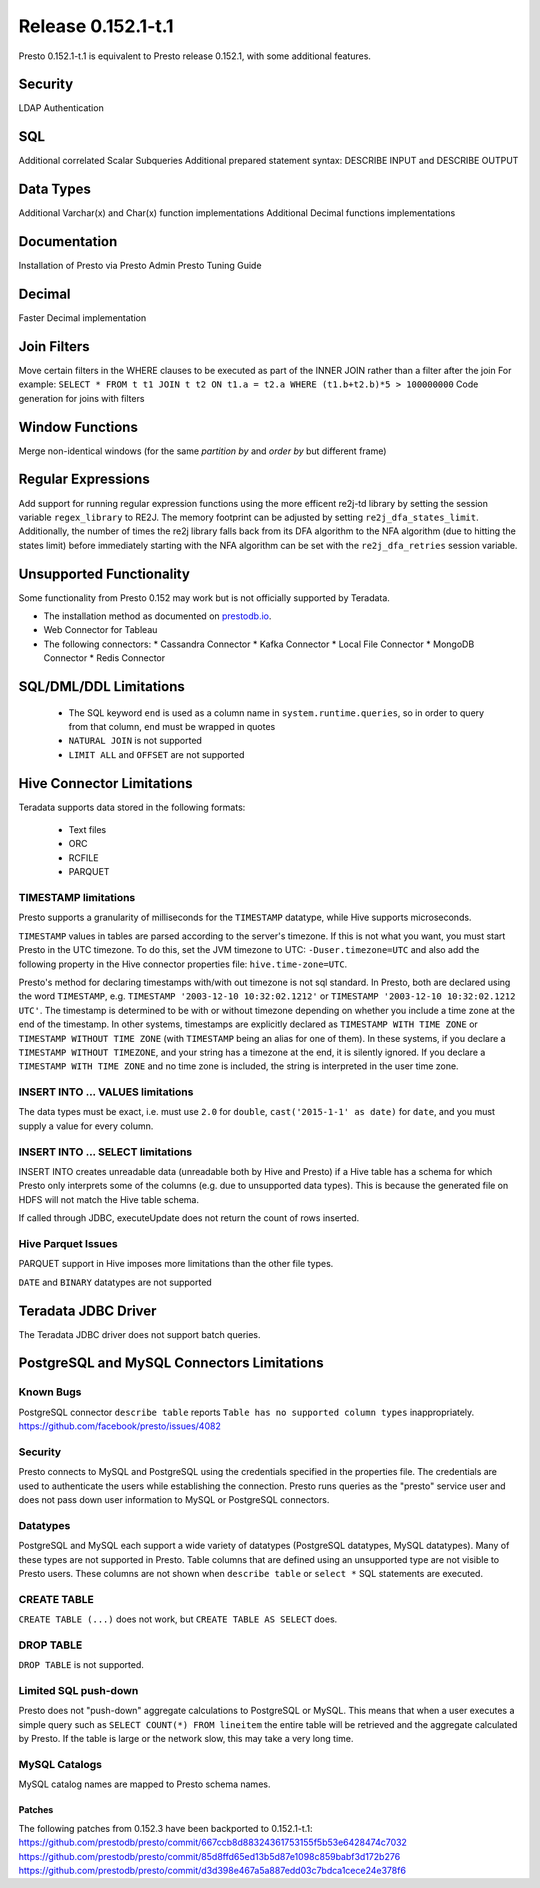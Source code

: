 ===================
Release 0.152.1-t.1
===================

Presto 0.152.1-t.1 is equivalent to Presto release 0.152.1, with some additional features.

Security
--------
LDAP Authentication

SQL
---
Additional correlated Scalar Subqueries
Additional prepared statement syntax: DESCRIBE INPUT and DESCRIBE OUTPUT

Data Types
----------
Additional Varchar(x) and Char(x) function implementations
Additional Decimal functions implementations

Documentation
-------------
Installation of Presto via Presto Admin
Presto Tuning Guide

Decimal
-------
Faster Decimal implementation


Join Filters
------------
Move certain filters in the WHERE clauses to be executed as part of the INNER JOIN rather than a filter after the join
For example: ``SELECT * FROM t t1 JOIN t t2 ON t1.a = t2.a WHERE (t1.b+t2.b)*5 > 100000000``
Code generation for joins with filters


Window Functions
----------------
Merge non-identical windows (for the same `partition by` and `order by` but different frame)


Regular Expressions
-------------------

Add support for running regular expression functions using the more efficent re2j-td library by setting the session
variable ``regex_library`` to RE2J.  The memory footprint can be adjusted by setting ``re2j_dfa_states_limit``.
Additionally, the number of times the re2j library falls back from its DFA algorithm to the NFA algorithm (due to
hitting the states limit) before immediately starting with the NFA algorithm can be set with the ``re2j_dfa_retries``
session variable.

Unsupported Functionality
-------------------------

Some functionality from Presto 0.152 may work but is not officially supported by Teradata.

* The installation method as documented on `prestodb.io <https://prestodb.io/docs/0.152/installation/deployment.html>`_.
* Web Connector for Tableau
* The following connectors:
  * Cassandra Connector
  * Kafka Connector
  * Local File Connector
  * MongoDB Connector
  * Redis Connector

SQL/DML/DDL Limitations
-----------------------

 * The SQL keyword ``end`` is used as a column name in ``system.runtime.queries``, so in order to query from that column, ``end`` must be wrapped in quotes
 * ``NATURAL JOIN`` is not supported
 * ``LIMIT ALL`` and ``OFFSET`` are not supported

Hive Connector Limitations
--------------------------

Teradata supports data stored in the following formats:

 * Text files
 * ORC
 * RCFILE
 * PARQUET

TIMESTAMP limitations
^^^^^^^^^^^^^^^^^^^^^
Presto supports a granularity of milliseconds for the ``TIMESTAMP`` datatype, while Hive
supports microseconds.

``TIMESTAMP`` values in tables are parsed according to the server's timezone. If this is not what you want, you must
start Presto in the UTC timezone. To do this, set the JVM timezone to UTC: ``-Duser.timezone=UTC`` and also add the
following property in  the Hive connector properties file: ``hive.time-zone=UTC``.

Presto's method for declaring timestamps with/with out timezone is not sql standard. In Presto, both are declared using
the word ``TIMESTAMP``, e.g. ``TIMESTAMP '2003-12-10 10:32:02.1212'`` or ``TIMESTAMP '2003-12-10 10:32:02.1212 UTC'``.
The timestamp is determined to be with or without timezone depending on whether you include a time zone at the end of
the timestamp. In other systems, timestamps are explicitly declared as ``TIMESTAMP WITH TIME ZONE`` or
``TIMESTAMP WITHOUT TIME ZONE`` (with ``TIMESTAMP`` being an alias for one of them). In these systems, if you declare a
``TIMESTAMP WITHOUT TIMEZONE``, and your string has a timezone at the end, it is silently ignored. If you declare a
``TIMESTAMP WITH TIME ZONE`` and no time zone is included, the string is interpreted in the user time zone.

INSERT INTO ... VALUES limitations
^^^^^^^^^^^^^^^^^^^^^^^^^^^^^^^^^^
The data types must be exact, i.e. must use ``2.0`` for ``double``, ``cast('2015-1-1' as date)`` for ``date``, and you must supply a value for every column.

INSERT INTO ... SELECT limitations
^^^^^^^^^^^^^^^^^^^^^^^^^^^^^^^^^^
INSERT INTO creates unreadable data (unreadable both by Hive and Presto) if a Hive table has a schema for which Presto
only interprets some of the columns (e.g. due to unsupported data types).  This is because the generated file on HDFS
will not match the Hive table schema.

If called through JDBC, executeUpdate does not return the count of rows inserted.

Hive Parquet Issues
^^^^^^^^^^^^^^^^^^^
PARQUET support in Hive imposes more limitations than the other file types.

``DATE`` and ``BINARY`` datatypes are not supported

Teradata JDBC Driver
--------------------
The Teradata JDBC driver does not support batch queries.
   
PostgreSQL and MySQL Connectors Limitations
-------------------------------------------

Known Bugs
^^^^^^^^^^
PostgreSQL connector ``describe table`` reports ``Table has no supported column types`` inappropriately.
`https://github.com/facebook/presto/issues/4082 <https://github.com/facebook/presto/issues/4082>`_ 

Security
^^^^^^^^
Presto connects to MySQL and PostgreSQL using the credentials specified in the properties file.  The credentials are
used to authenticate the users while establishing the connection.  Presto runs queries as the "presto" service user and
does not pass down user information to MySQL or PostgreSQL connectors.

Datatypes
^^^^^^^^^
PostgreSQL and MySQL each support a wide variety of datatypes (PostgreSQL datatypes, MySQL datatypes).  Many of these
types are not supported in Presto.  Table columns that are defined using an unsupported type are not visible to Presto
users.  These columns are not shown when ``describe table`` or ``select *`` SQL statements are executed.

CREATE TABLE
^^^^^^^^^^^^
``CREATE TABLE (...)`` does not work, but ``CREATE TABLE AS SELECT`` does.

DROP TABLE
^^^^^^^^^^
``DROP TABLE`` is not supported.

Limited SQL push-down
^^^^^^^^^^^^^^^^^^^^^
Presto does not "push-down" aggregate calculations to PostgreSQL or MySQL.  This means that when a user executes a
simple query such as ``SELECT COUNT(*) FROM lineitem`` the entire table will be retrieved and the aggregate calculated
by Presto.  If the table is large or the network slow, this may take a very long time.

MySQL Catalogs
^^^^^^^^^^^^^^
MySQL catalog names are mapped to Presto schema names.


Patches
=======
The following patches from 0.152.3 have been backported to 0.152.1-t.1:
https://github.com/prestodb/presto/commit/667ccb8d88324361753155f5b53e6428474c7032
https://github.com/prestodb/presto/commit/85d8ffd65ed13b5d87e1098c859babf3d172b276
https://github.com/prestodb/presto/commit/d3d398e467a5a887edd03c7bdca1cece24e378f6
